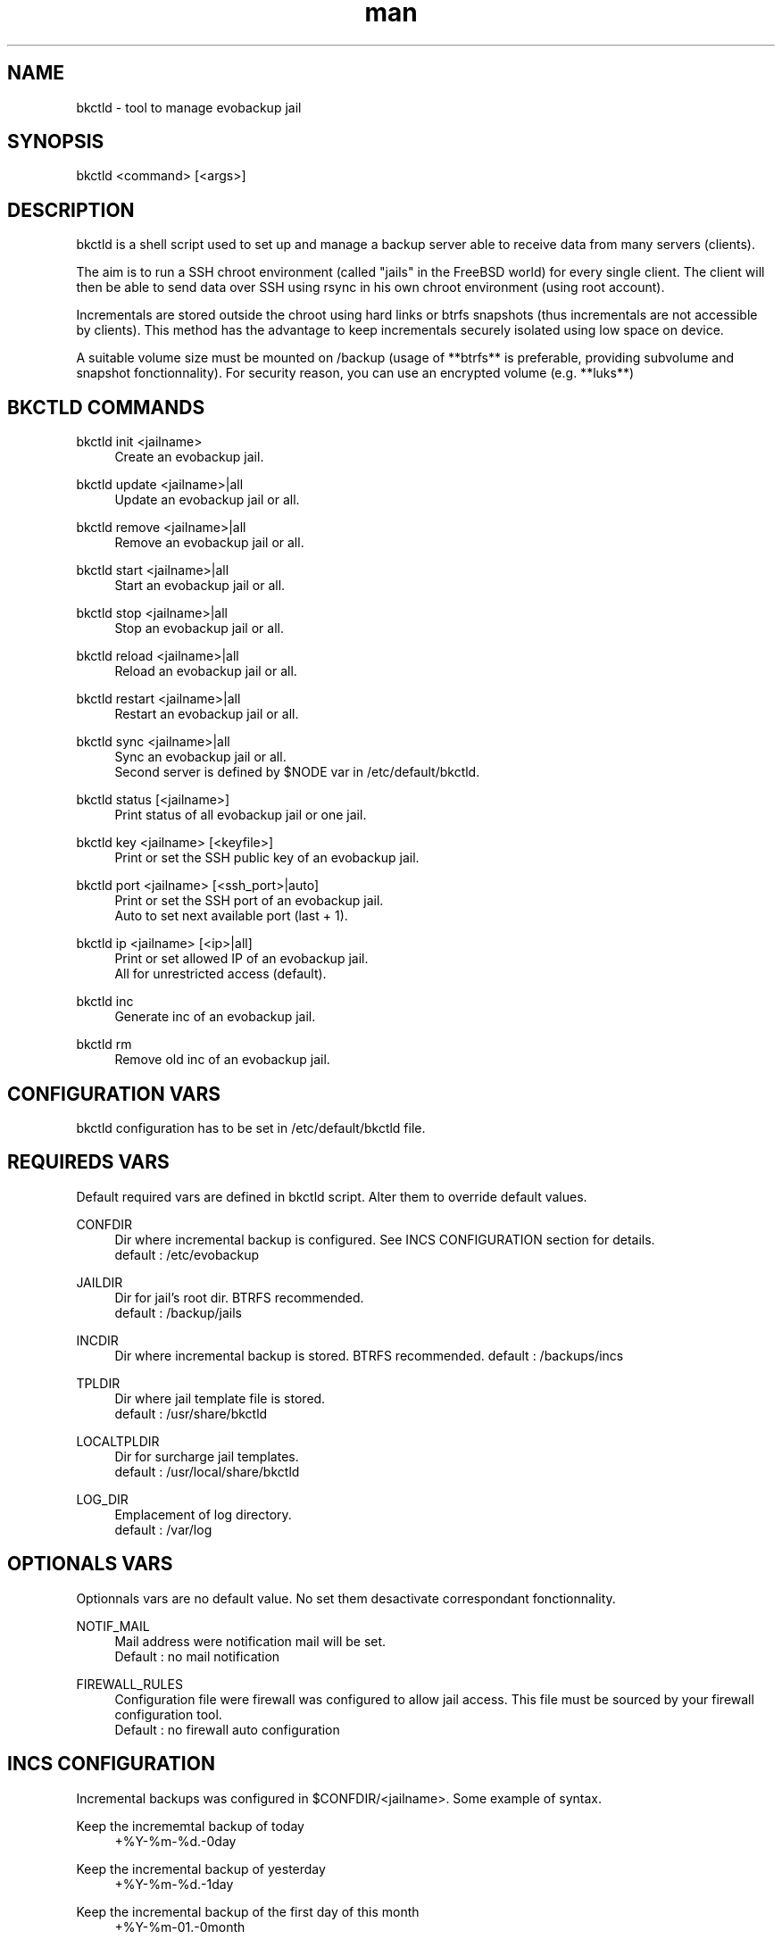 .\" Manpage for bkctld.
.\" Contact vlaborie@evolix.fr to correct errors or typos.
.TH man 8 "24 Mars 2017" "1.3" "bkctld man page"
.SH NAME
bkctld - tool to manage evobackup jail
.SH SYNOPSIS
bkctld <command> [<args>]
.SH DESCRIPTION
bkctld is a shell script used to set up and manage a backup server able to receive data from many servers (clients).
.PP
The aim is to run a SSH chroot environment (called "jails" in the FreeBSD world) for every single client. The client will then be able to send data over SSH using rsync in his own chroot environment (using root account).
.PP
Incrementals are stored outside the chroot using hard links or btrfs snapshots (thus incrementals are not accessible by clients). This method has the advantage to keep incrementals securely isolated using low space on device.
.PP
A suitable volume size must be mounted on /backup (usage of **btrfs** is preferable, providing subvolume and snapshot fonctionnality). For security reason, you can use an encrypted volume (e.g. **luks**)
.PP
.SH BKCTLD COMMANDS
bkctld init <jailname>
.RS 4
Create an evobackup jail.
.RE
.PP
bkctld update <jailname>|all
.RS 4
Update an evobackup jail or all.
.RE
.PP
bkctld remove <jailname>|all
.RS 4
Remove an evobackup jail or all.
.RE
.PP
bkctld start <jailname>|all
.RS 4
Start an evobackup jail or all.
.RE
.PP
bkctld stop <jailname>|all
.RS 4
Stop an evobackup jail or all.
.RE
.PP
bkctld reload <jailname>|all
.RS 4
Reload an evobackup jail or all.
.RE
.PP
bkctld restart <jailname>|all
.RS 4
Restart an evobackup jail or all.
.RE
.PP
bkctld sync <jailname>|all
.RS 4
Sync an evobackup jail or all.
.RE
.RS 4
Second server is defined by $NODE var in /etc/default/bkctld.
.RE
.PP
bkctld status [<jailname>]
.RS 4
Print status of all evobackup jail or one jail.
.RE
.PP
bkctld key <jailname> [<keyfile>]
.RS 4
Print or set the SSH public key of an evobackup jail.
.RE
.PP
bkctld port <jailname> [<ssh_port>|auto]
.RS 4
Print or set the SSH port of an evobackup jail.
.RE
.RS 4
Auto to set next available port (last + 1).
.RE
.PP
bkctld ip <jailname> [<ip>|all]
.RS 4
Print or set allowed IP of an evobackup jail.
.RE
.RS 4
All for unrestricted access (default).
.RE
.PP
bkctld inc
.RS 4
Generate inc of an evobackup jail.
.RE
.PP
bkctld rm
.RS 4
Remove old inc of an evobackup jail.
.RE
.PP
.SH CONFIGURATION VARS
bkctld configuration has to be set in /etc/default/bkctld file.
.SH REQUIREDS VARS
Default required vars are defined in bkctld script. Alter them to override default values.
.RE
.PP
CONFDIR
.RS 4
Dir where incremental backup is configured. See INCS CONFIGURATION section for details.
.RE
.RS 4
default : /etc/evobackup
.RE
.PP
JAILDIR
.RS 4
Dir for jail's root dir. BTRFS recommended.
.RE
.RS 4
default : /backup/jails
.RE
.PP
INCDIR
.RS 4
Dir where incremental backup is stored. BTRFS recommended.
default : /backups/incs
.RE
.PP
TPLDIR
.RS 4
Dir where jail template file is stored.
.RE
.RS 4
default : /usr/share/bkctld
.RE
.PP
LOCALTPLDIR
.RS 4
Dir for surcharge jail templates.
.RE
.RS 4
default : /usr/local/share/bkctld
.RE
.PP
LOG_DIR
.RS 4
Emplacement of log directory.
.RE
.RS 4
default : /var/log
.RE
.PP
.SH OPTIONALS VARS
Optionnals vars are no default value. No set them desactivate correspondant fonctionnality.
.RE
.PP
NOTIF_MAIL
.RS 4
Mail address were notification mail will be set.
.RE
.RS 4
Default : no mail notification
.RE
.PP
FIREWALL_RULES
.RS 4
Configuration file were firewall was configured to allow jail access. This file must be sourced by your firewall configuration tool.
.RE
.RS 4
Default : no firewall auto configuration
.SH INCS CONFIGURATION
Incremental backups was configured in $CONFDIR/<jailname>. Some example of syntax.
.RE
.PP
Keep the incrememtal backup of today
.RS 4
+%Y-%m-%d.-0day
.RE
.PP
Keep the incremental backup of yesterday
.RS 4
+%Y-%m-%d.-1day
.RE
.PP
Keep the incremental backup of the first day of this month
.RS 4
+%Y-%m-01.-0month
.RE
.PP
Keep the incremental backup of the first day of last month
.RS 4
+%Y-%m-01.-1month
.RE
.PP
Keep the incremental backup of every 15 days
.RS 4
+%Y-%m-01.-1month
.RE
.RS 4
+%Y-%m-15.-1month
.RE
.PP
Keep the incremental backup of the first january
.RS 4
+%Y-01-01.-1month
.RE
.PP
.PP
Default value : keep incremental of last 4 days and last 2 months. Change default in $LOCALTPLDIR/inc.tpl.

    +%Y-%m-%d.-0day
    +%Y-%m-%d.-1day
    +%Y-%m-%d.-2day
    +%Y-%m-%d.-3day
    +%Y-%m-01.-0month
    +%Y-%m-01.-1month

.SH CLIENT CONFIGURATION
You can save various systems on evobackup jail :  Linux, BSD, Windows, MacOSX. Only prequisites is rsync command.
.PP
.RS 4
rsync -av -e "ssh -p SSH_PORT" /home/ root@SERVER_NAME:/var/backup/home/
.PP
.RE
You can simply create a shell script which use rsync for backup your's servers. An example script is available in docs/zzz_evobackup for quickstart.
.RE
.PP
This documentation explain how to use this example script.
.PP
Install example script in crontab :
.PP
.RS 4
# For Linux
.RE
.RS 4
install -v -m700 zzz_evobackup /etc/cron.daily/
.PP
# For FreeBSD
.RE
.RS 4
install -v -m700 zzz_evobackup /etc/periodic/daily/
.PP
.RE
Generate an SSH key for root account with no passphrase :
.PP
.RS 4
ssh-keygen
.RE
.PP
Sent /root/.ssh/id_rsa.pub to backup server administrator or read BKCTLD COMMANDS section.
.PP
Edit zzz_evobackup script and update this variables :
.PP
.RS 4
SSH_PORT
.RS 4
Port of corespondant evobackup jail.
.RE
.PP
MAIL
.RS 4
Email address for notification.
.RE
.PP
NODE
.RS 4
Use for alternate between mutiple backup servers.
.RE
.RS 4
Default value permit to save on node0 on pair day and on node1 on impair day.
.RE
.PP
SRV
.RS 4
Adress of your backup serveur.
.RE
.RE
.PP
Uncomment service dump, ex Mysql / LDAP / PostgreQL / ...
.PP
Itiniate SSH connection and validate fingerprint :
.PP
.RS 4
ssh -p SSH_PORT SERVER_NAME
.RE
.PP
Your daily evobackup is in place !
.PP
.SH SEE ALSO
rsync(1), sshd(8), chroot(8) 
.SH AUTHOR
Victor Laborie (vlaborie@evolix.fr)
